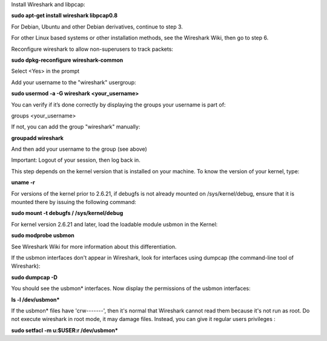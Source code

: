 Install Wireshark and libpcap:

**sudo apt-get install wireshark libpcap0.8**

For Debian, Ubuntu and other Debian derivatives, continue to step 3.

For other Linux based systems or other installation methods, see the Wireshark Wiki, then go to step 6.

Reconfigure wireshark to allow non-superusers to track packets:

**sudo dpkg-reconfigure wireshark-common**

Select <Yes> in the prompt

Add your username to the "wireshark" usergroup:

**sudo usermod -a -G wireshark <your_username>**

You can verify if it’s done correctly by displaying the groups your username is part of:

groups <your_username>

If not, you can add the group "wireshark" manually:

**groupadd wireshark**

And then add your username to the group (see above)

Important: Logout of your session, then log back in.

This step depends on the kernel version that is installed on your machine. To know the version of your kernel, type:

**uname -r**

For versions of the kernel prior to 2.6.21, if debugfs is not already mounted on /sys/kernel/debug, ensure that it is mounted there by issuing the following command:

**sudo mount -t debugfs / /sys/kernel/debug**

For kernel version 2.6.21 and later, load the loadable module usbmon in the Kernel:

**sudo modprobe usbmon**

See Wireshark Wiki for more information about this differentiation.

If the usbmon interfaces don't appear in Wireshark, look for interfaces using dumpcap (the command-line tool of Wireshark):

**sudo dumpcap -D**

You should see the usbmon* interfaces. Now display the permissions of the usbmon interfaces:

**ls -l /dev/usbmon***

If the usbmon* files have 'crw-------', then it's normal that Wireshark cannot read them because it's not run as root. Do not execute wireshark in root mode, it may damage files. Instead, you can give it regular users privileges :

**sudo setfacl -m u:$USER:r /dev/usbmon***